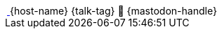 [subs="attributes"]
++++

  <div class="footer">
            <span class="conference">
    <a href="https://2025.springio.net/" title="Spring I/O 25">
                    <img class="conf-image" src="images/spring-io-logo.jpg" height="3rem" alt="spring-io">
                    </a>
{host-name}</span>
            <span class="talk">{talk-tag}</span>
            <span class="speaker">
                🦣 {mastodon-handle}
                <a href="https://www.adesso.de/de/unternehmen/standorte/paderborn.jsp" title="adesso SE">
                    <img class="adesso" src="images/adesso_logo.png" height="3rem" alt="adesso SE">
                    </a>
            </span>
        </div>

<script>
	document.addEventListener('DOMContentLoaded', function () {
        document.querySelector('.reveal').appendChild(document.querySelector('.footer'));
// 		document.body.appendChild(document.querySelector('.footer'));
	})
</script>
++++
